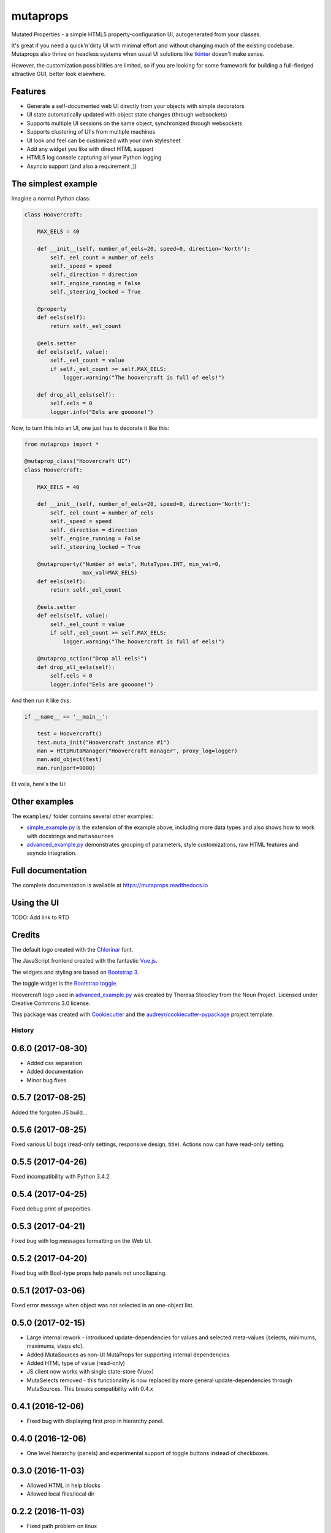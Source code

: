 
mutaprops
=========


.. image:: https://img.shields.io/pypi/v/mutaprops.svg
        :target: https://pypi.python.org/pypi/mutaprops

.. image:: https://img.shields.io/travis/JNevrly/mutaprops.svg
        :target: https://travis-ci.org/calcite/mutaprops

.. image:: https://readthedocs.org/projects/mutaprops/badge/?version=latest
        :target: https://mutaprops.readthedocs.io/en/latest/?badge=latest
        :alt: Documentation Status

.. image:: https://pyup.io/repos/github/calcite/mutaprops/shield.svg
     :target: https://pyup.io/repos/github/calcite/mutaprops/
     :alt: Updates


Mutated Properties - a simple HTML5 property-configuration UI,
autogenerated from your classes.

It's great if you need a quick'n'dirty UI with minimal
effort and without changing much of the existing codebase. Mutaprops also thrive
on headless systems when usual UI solutions like tkinter_ doesn't make sense.

However, the customization possibilities are limited, so if you are looking for
some framework for building a full-fledged attractive GUI, better look
elsewhere.

.. * Free software: MIT license
.. * Documentation: https://mutaprops.readthedocs.io.


Features
--------

* Generate a self-documented web UI directly from your objects with simple decorators
* UI state automatically updated with object state changes (through websockets)
* Supports multiple UI sessions on the same object, synchronized through
  websockets
* Supports clustering of UI's from multiple machines
* UI look and feel can be customized with your own stylesheet
* Add any widget you like with direct HTML support
* HTML5 log console capturing all your Python logging
* Asyncio support (and also a requirement ;))

The simplest example
--------------------

Imagine a normal Python class:

.. code-block:: python

    class Hoovercraft:

        MAX_EELS = 40

        def __init__(self, number_of_eels=20, speed=0, direction='North'):
            self._eel_count = number_of_eels
            self._speed = speed
            self._direction = direction
            self._engine_running = False
            self._steering_locked = True

        @property
        def eels(self):
            return self._eel_count

        @eels.setter
        def eels(self, value):
            self._eel_count = value
            if self._eel_count >= self.MAX_EELS:
                logger.warning("The hoovercraft is full of eels!")

        def drop_all_eels(self):
            self.eels = 0
            logger.info("Eels are goooone!")

Now, to turn this into an UI, one just has to decorate it like this:

.. code-block:: python

    from mutaprops import *

    @mutaprop_class("Hoovercraft UI")
    class Hoovercraft:

        MAX_EELS = 40

        def __init__(self, number_of_eels=20, speed=0, direction='North'):
            self._eel_count = number_of_eels
            self._speed = speed
            self._direction = direction
            self._engine_running = False
            self._steering_locked = True

        @mutaproperty("Number of eels", MutaTypes.INT, min_val=0,
                      max_val=MAX_EELS)
        def eels(self):
            return self._eel_count

        @eels.setter
        def eels(self, value):
            self._eel_count = value
            if self._eel_count >= self.MAX_EELS:
                logger.warning("The hoovercraft is full of eels!")

        @mutaprop_action("Drop all eels!")
        def drop_all_eels(self):
            self.eels = 0
            logger.info("Eels are goooone!")

And then run it like this:


.. code-block:: python

    if __name__ == '__main__':

        test = Hoovercraft()
        test.muta_init("Hoovercraft instance #1")
        man = HttpMutaManager("Hoovercraft manager", proxy_log=logger)
        man.add_object(test)
        man.run(port=9000)

Et voila, here's the UI:

.. image:: docs/img/screenshot-simple.png

Other examples
--------------

The ``examples/`` folder contains several other examples:

* `simple_example.py`_ is the extension of the example above, including more
  data types and also shows how to work with docstrings and ``mutasources``

* `advanced_example.py`_ demonstrates grouping of parameters, style
  customizations, raw HTML features and asyncio integration.

Full documentation
------------------

The complete documentation is available at https://mutaprops.readthedocs.io

Using the UI
------------

TODO: Add link to RTD

Credits
-------

The default logo created with the Chlorinar_ font.

The JavaScript frontend created with the fantastic `Vue.js`_.

The widgets and styling are based on `Bootstrap 3`_.

The toggle widget is the `Bootstrap toggle`_.

Hoovercraft logo used in  `advanced_example.py`_ was created by Theresa Stoodley
from the Noun Project. Licensed under Creative Commons 3.0 license.

This package was created with Cookiecutter_ and the `audreyr/cookiecutter-pypackage`_ project template.

.. _`simple_example.py`: examples/simple_example.py
.. _`advanced_example.py`: examples/advanced_example.py
.. _Chlorinar: http://www.dafont.com/chlorinar.font
.. _Cookiecutter: https://github.com/audreyr/cookiecutter
.. _`audreyr/cookiecutter-pypackage`: https://github.com/audreyr/cookiecutter-pypackage
.. _tkinter: https://docs.python.org/3.6/library/tkinter.html
.. _`Vue.js`: https://vuejs.org
.. _`Bootstrap 3`: https://getbootstrap.com/docs/3.3/
.. _`Bootstrap toggle`: http://www.bootstraptoggle.com/



=======
History
=======

0.6.0 (2017-08-30)
------------------
* Added css separation
* Added documentation
* Minor bug fixes

0.5.7 (2017-08-25)
------------------
Added the forgoten JS build...

0.5.6 (2017-08-25)
------------------
Fixed various UI bugs (read-only settings, responsive design, title).
Actions now can have read-only setting.

0.5.5 (2017-04-26)
------------------
Fixed incompatibility with Python 3.4.2.

0.5.4 (2017-04-25)
------------------
Fixed debug print of properties.

0.5.3 (2017-04-21)
------------------
Fixed bug with log messages formatting on the Web UI.

0.5.2 (2017-04-20)
------------------
Fixed bug with Bool-type props help panels not uncollapsing.

0.5.1 (2017-03-06)
------------------
Fixed error message when object was not selected in an one-object list.

0.5.0 (2017-02-15)
------------------
* Large internal rework - introduced update-dependencies for values and
  selected meta-values (selects, minimums, maximums, steps etc).
* Added MutaSources as non-UI MutaProps for supporting internal dependencies
* Added HTML type of value (read-only)
* JS client now works with single state-store (Vuex)
* MutaSelects removed - this functionality is now replaced by more general
  update-dependencies through MutaSources. This breaks compatibility with 0.4.x

0.4.1 (2016-12-06)
------------------
* Fixed bug with displaying first prop in hierarchy panel.

0.4.0 (2016-12-06)
------------------
* One level hierarchy (panels) and experimental support of toggle buttons instead of checkboxes.

0.3.0 (2016-11-03)
------------------
* Allowed HTML in help blocks
* Allowed local files/local dir

0.2.2 (2016-11-03)
------------------
* Fixed path problem on linux

0.2.1 (2016-11-03)
------------------
* Added ALPS logo

0.2.0 (2016-11-03)
------------------

* HTTP manager chaining.
* UI bugfixes.

0.1.0 (2016-11-03)
------------------

* First (internal) release.



